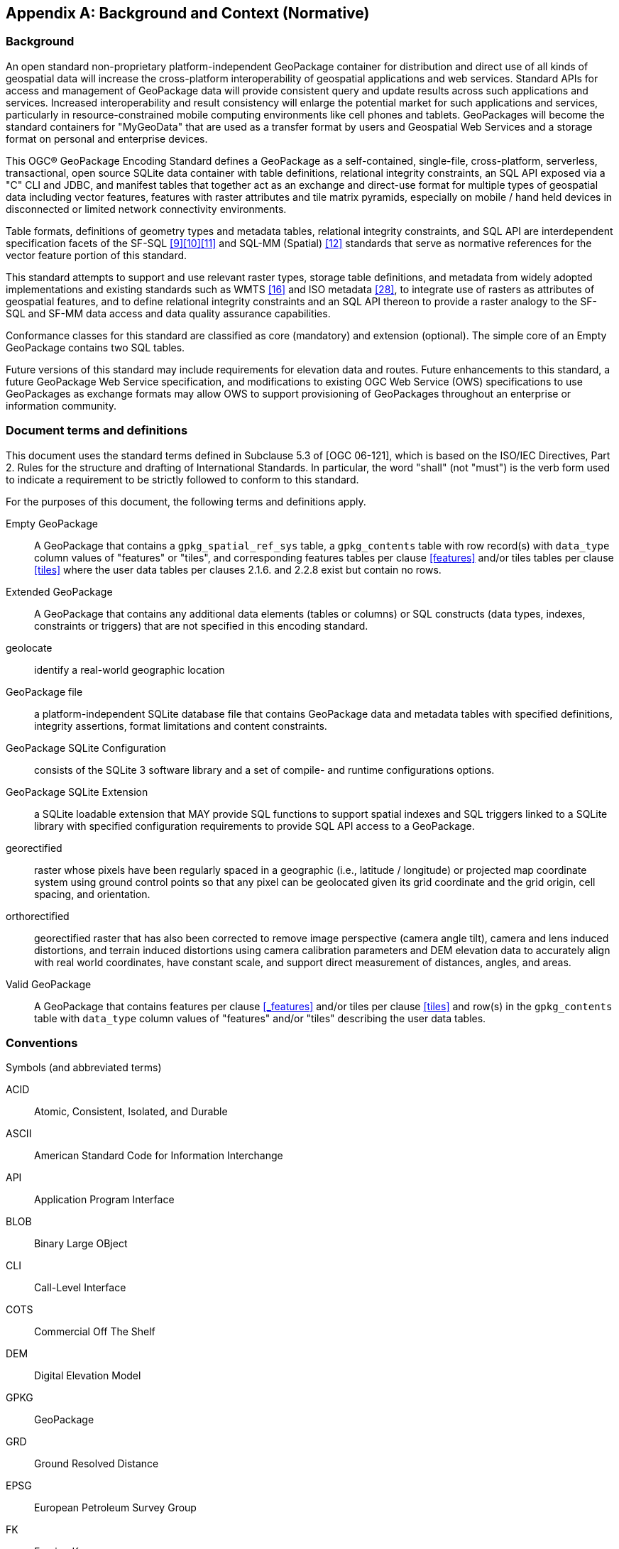 [appendix]
[[background_and_context]]
== Background and Context (Normative)

=== Background

An open standard non-proprietary platform-independent GeoPackage container for distribution and direct use of all kinds of geospatial data will increase the cross-platform interoperability of geospatial applications and web services. Standard APIs for access and management of GeoPackage data will provide consistent query and update results across such applications and services. Increased interoperability and result consistency will enlarge the potential market for such  applications and services, particularly in resource-constrained mobile computing environments like cell phones and tablets. GeoPackages will become the standard containers for "MyGeoData" that are used as a transfer format by users and Geospatial Web Services and a storage format on personal and enterprise devices.

This OGC® GeoPackage Encoding Standard defines a GeoPackage as a self-contained, single-file,
cross-platform, serverless, transactional, open source SQLite data container with table definitions, relational
integrity constraints, an SQL API exposed via a "C" CLI and JDBC, and manifest tables that together act as an exchange and direct-use format for multiple types of geospatial data including vector features, features with raster attributes and tile matrix pyramids, especially on mobile / hand held devices in disconnected or limited network connectivity environments.

Table formats, definitions of geometry types and metadata tables, relational integrity constraints, and SQL API are interdependent specification facets of the SF-SQL <<9>><<10>><<11>> and SQL-MM (Spatial) <<12>> standards that serve as normative references for the vector feature portion of this standard.

This standard attempts to support and use relevant raster types, storage table definitions, and metadata from widely adopted implementations and existing standards such as WMTS <<16>> and ISO metadata <<28>>, to integrate use of rasters as attributes of geospatial features, and to define relational integrity constraints and an SQL API thereon to provide a raster analogy to the SF-SQL and SF-MM data access and data quality assurance capabilities.

Conformance classes for this standard are classified as core (mandatory) and extension (optional). The simple core of an Empty GeoPackage contains two SQL tables.

Future versions of this standard may include requirements for elevation data and routes. Future enhancements to this standard, a future GeoPackage Web Service specification, and modifications to existing OGC Web Service (OWS) specifications to use GeoPackages as exchange formats may allow OWS to support provisioning of GeoPackages throughout an enterprise or information community.

=== Document terms and definitions

This document uses the standard terms defined in Subclause 5.3 of [OGC 06-121], which is based on the ISO/IEC Directives, Part 2. Rules for the structure and drafting of International Standards. In particular, the word "shall" (not "must") is the verb form used to indicate a requirement to be strictly followed to conform to this standard.

For the purposes of this document, the following terms and definitions apply.

[glossary]
Empty GeoPackage::
    A GeoPackage that contains a `gpkg_spatial_ref_sys` table, a `gpkg_contents` table with row record(s) with `data_type` column values of "features" or "tiles", and corresponding features tables per clause <<features>> and/or tiles tables per clause <<tiles>> where the user data tables per clauses 2.1.6. and 2.2.8 exist but contain no rows.
Extended GeoPackage::
    A GeoPackage that contains any additional data elements (tables or columns) or SQL constructs (data types, indexes, constraints or triggers) that are not specified in this encoding standard.
geolocate::
    identify a real-world geographic location
GeoPackage file::
    a platform-independent SQLite database file that contains GeoPackage data and metadata tables with specified definitions, integrity assertions, format limitations and content constraints.
GeoPackage SQLite Configuration::
    consists of the SQLite 3 software library and a set of compile- and runtime configurations options.
GeoPackage SQLite Extension::
    a SQLite loadable extension that MAY provide SQL functions to support spatial indexes and SQL triggers linked to a SQLite library with specified configuration requirements to provide SQL API access to a GeoPackage.
georectified::
    raster whose pixels have been regularly spaced in a geographic (i.e., latitude / longitude) or projected map coordinate system using ground control points so that any pixel can be geolocated given its grid coordinate and the grid origin, cell spacing, and orientation.
orthorectified::
    georectified raster that has also been corrected to remove image perspective (camera angle tilt), camera and lens induced distortions, and terrain induced distortions using camera calibration parameters and DEM elevation data to accurately align with real world coordinates, have constant scale, and support direct measurement of distances, angles, and areas.
Valid GeoPackage::
    A GeoPackage that contains features per clause <<_features>> and/or tiles per clause <<tiles>> and row(s) in the `gpkg_contents` table with `data_type` column values of "features" and/or "tiles" describing the user data tables.

=== Conventions

Symbols (and abbreviated terms)

[terms]
ACID::
    Atomic, Consistent, Isolated, and Durable
ASCII::
    American Standard Code for Information Interchange
API::
       Application Program Interface
BLOB::
        Binary Large OBject
CLI::
       Call-Level Interface
COTS::
        Commercial Off The Shelf
DEM::
       Digital Elevation Model
GPKG::
        GeoPackage
GRD::
       Ground Resolved Distance
EPSG::
        European Petroleum Survey Group
FK::
      Foreign Key
IETF::
        Internet Engineering Task Force
IIRS::
        Image Interpretability Rating Scale
IRARS::
         Imagery Resolution Assessments and Reporting Standards (Committee)
ISO::
       International Organization for Standardization
JDBC::
        Java Data Base Connectivity
JPEG::
        Joint Photographics Expert Group (image format)
MIME::
        Multipurpose Internet Mail Extensions
NIIRS::
        National Imagery Interpretability Rating Scale
OGC::
        Open Geospatial Consortium
PK::
      Primary Key
PNG::
       Portable Network Graphics (image format)
RDBMS::
         Relational Data Base Management System
RFC::
       Request For Comments
SQL::
       Structured Query Language
SRID::
        Spatial Reference (System) Identifier
UML::
       Unified Modeling Language
UTC::
       Coordinated Universal Time
XML::
       eXtensible Markup Language
1D::
      One Dimensional
2D::
      Two Dimensional
3D::
      Three Dimensional

=== Submitting Organizations (Informative)

The following organizations submitted this Encoding Standard to the Open Geospatial Consortium as a
Request For Comment (RFC).

* Envitia
* Luciad
* Sigma Bravo
* The Carbon Project
* U.S. Army Geospatial Center
* U.S. National Geospatial Intelligence Agency

=== Document contributor contact points (Informative)

All questions regarding this document should be directed to the editor or the contributors:

.Document contributors
[cols="1,2,2a",options="header",]
|=======================================================================
|Name |Organization |Email
|Brett Antonides |LNM Solutions |brett.antonides<at>lmnsolutions.com
|Kevin Backe |U.S. Army Geospatial Center GASD |Kevin.Backe<at>usace.army.mil
|Roger Brackin |Envitia |roger.brackin<at>envitia.com
|Scott Clark |LNM Solutions |scott.clark<at>lmnsolutions.com
|David Cray |U.S. Army Geospatial Center GASD |David.Cray<at>usace.army.mil
|Paul Daisey |Image Matters |pauld<at>imagemattersllc.com
|Nathan P. Frantz |U.S. Army Geospatial Center ERDC |Nathan.P.Frantz<at>usace.army.mil
|Alessandro Furieri |Spatialite |a.furieri<at>lqt.it
|Randy Gladish |Image Matters |randyg<at>imagemattersllc.com
|Eric Gundersen |MapBox |eric<at>mapbox.com
|Brad Hards |Sigma Bravo |bhards<at>sigmabravo.com
|Jeff Harrison |The Carbon Project |jharrison<at>thecarbonproject.com
|Chris Holmes |OpenGeo |cholmes<at>9eo.org
|Sean Hogan |Compusult |sean<at>compusult.net
|Kirk Jensen |Image Matters |kirkj<at>imagemattersllc.com
| (chinese chars not working) Joshua |Feng China University |joshua<at>gis.tw
|Terry A. Idol |U.S. National Geospatial Intelligence Agency  |Terry.A.Idol<at>nga.mil
|Drew Kurry |Digital Globe |dkurry<at>digitalglobe.com
|Steven Lander |Reinventing Geospatial |steven.lander<at>rgi-corp.com
|Tom MacWright |MapBox |tom<at>mapbox.com
|Joan Maso Pau |Universitat Autònoma de Barcelona (CREAF) |joan.maso<at>uab.es
|Kevin S. Mullane |U.S. Army Geospatial Center GASD |Kevin.S.Mullane<at>usace.army.mil
| (chinese chars not working) Yi-Min Huang |Feng China University |niner<at>gis.tw
|Andrea Peri |Regione Toscana Italy |andrea.peri<at>regione.toscana.it
|Paul Ramsey |OpenGeo |pramsey<at>opengeo.org
|Matthew L. Renner |U.S. Army Geospatial Center ERDC |Matthew.L.Renner<at>usace.army.mil
|Even Rouault |Mines-Paris |even.rouault<at>mines-paris.org
|Keith Ryden |Environmental Systems Research Institute |kryden<at>esri.com
|Scott Simmons |CACI |scsimmons<at>caci.com
|Ingo Simonis |International Geospatial Services Institute |ingo.simonis<at>igsi.eu
|Raj Singh |Open Geospatial Consortium |rsingh<at>opengeospatial.org
|Steve Smyth |Open Site Plan |steve<at>opensiteplan.org
|Donald V. Sullivan |U.S. National Aeronautics and Space Administration |donald.v.sullivan<at>nasa.gov
|Christopher Tucker |Mapstory |tucker<at>mapstory.org
|Benjamin T. Tuttle |U.S. National Geospatial Intelligence Agency |Benjamin.T.Tuttle<at>nga.mil
|Pepijn Van Eeckhoudt |Luciad |pepijn.vaneeckhoudt<at>luciad.com
|David G. Wesloh |U.S. National Geospatial Intelligence Agency |David.G.Wesloh<at>nga.mil
|Jeff Yutzler |Image Matters |jeffy<at>imagemattersllc.com
|Eric Zimmerman |U.S. Army Geospatial Center ERDC |Eric.Zimmerman<at>usace.army.mil
|=======================================================================

=== Revision History (Informative)

.Revision History
[cols="2,1,2,2,5a",options="header",]
|=======================================================================
|Date |Rel |Editor |Paragraph modified |Description
|2014-07-14| R11| Paul Daisey| 1.1.2.1.1| Remove “at a minimum” after “includes” in 2nd paragraph, 1st sentence; conflicts with Clause 1
|2014-07-14| R11| Paul Daisey| 2.1.4.1.1| Req 20 42in insert space between 42 and in
|2014-07-14| R11| Paul Daisey| 2.2.8.1.1| Change Table 30 to Table 29
|2014-07-14| R11| Paul Daisey| 2.5.2.1.1| Change access to accesses in 1st paragraph, 2nd sentence
|2014-07-14| R11| Paul Daisey| Annex A, A.3.1.1.1| inAnnex E insert space between in and Annex
|2014-07-14| R11| Paul Daisey| Annex A, A.3.1.1.1| 43without insert space between 43 and without
|2014-07-14| R11| Paul Daisey| Annex B, B.5| Change pepijn.vaneeckhoudt email from gmail to Luciad
|2014-07-14| R11| Paul Daisey| Annex B, B.5| Change all "@" to “<at>”
|2014-07-14| R11| Paul Daisey| Annex C, C.10| Remove UNIQUE from PK constraint
|2014-12-12| R11| Paul Daisey| 2.1.1| Add a footnote to "GeometryCollection" description
|2014-12-12| R11| Paul Daisey| 2.1.6.1.1| Add new Req 30b
|2014-12-12| R11| Paul Daisey| Annex A, A.2.1.6.1.1| Add feature_table_geometry_column_type test
|2014-12-12| R11| Paul Daisey| 2.1.5.1.1| Add “and geometry types” to 1st paragraph 1st sentence
|2014-12-12| R11| Paul Daisey| 1.1.1.1.4| Add footnote to Req 6
|2014-12-12| R11| Paul Daisey| 2.1.3.1.1| replace ISO 13249-3 with OGC 06-103r4
|2014-12-12| R11| Paul Daisey| 2.1.3.1.1| Correct references in footnote 1:  [13] becomes [9] and [16] becomes [12]
|2014-12-12| R11| Paul Daisey| 1.1.1.2.2| Remove “and run” from clause and Req 9
|2014-12-12| R11| Paul Daisey| 1.1.1.2.2| Remove PRAGMA foreign_keys runtime option from Table 2
|2014-12-12| R11| Paul Daisey| Annex A, A.2.2.7.1.1| Change step 2 to “Not testable if less than 1”
|2014-12-12| R11| Paul Daisey| Annex A, A.2.2.6.1.1| Remove obsolete provisions (unique, column order, other columns) from step 3
|2014-12-12| R11| Paul Daisey| 2.1.6.1.2| Add sentences specifying unit of measure determination for geometry Z and M values.
|2014-12-12| R11| Paul Daisey| 1.1.3.1.1, Table 4| Change description column default value to ‘’
|2014-12-12| R11| Paul Daisey| Annex C, C.7, Table 29| Remove spurious “)” from tile_data column definition
|2014-12-12| R11| Paul Daisey| Annex D, D.3, Table 39 |Correct ISO 8601 timestamp GLOB expressions
|2015-03-16| R11| Scott Simmons| entire document| Minor format corrections
|2015-04-27| R11| Joe Brumley| entire document| Minor format corrections for corrigendum
|2015-06-10| R12| Brad Hards| 2.2.1| Fix typos
|2015-06-17| R12| Jeff Yutzler| 2.2.6.1.1| Clarify role of bounding box in Tile Matrix Set table https://github.com/opengeospatial/geopackage/issues/102
|2015-06-17| R12| Jeff Yutzler| 2.2.7.1.2| Add new Req 44b https://github.com/opengeospatial/geopackage/issues/102
|2015-06-24| R12| Jeff Yutzler| 1.1.2.1.2| Clarify Req 11 https://github.com/opengeospatial/geopackage/issues/110
|2015-08-04| R12| Jeff Yutzler| Figures 4, 5, 6| Correct multiplicity https://github.com/opengeospatial/geopackage/issues/117
|2015-08-04| R12| Jeff Yutzler| Annex I| Update Footnote #18 (JFIF) to T.871 https://github.com/opengeospatial/geopackage/issues/104
|2015-08-25| R12| Jeff Yutzler| Whole document| Remove revision markup https://github.com/opengeospatial/geopackage/issues/135
|2015-08-25| R12| Jeff Yutzler| Annex B, B.6| Remove old changes https://github.com/opengeospatial/geopackage/issues/133
|2015-08-26| R12| Jeff Yutzler| Annex B, B.6| Fix casing of minIsInclusive, maxIsInclusive, and description https://github.com/opengeospatial/geopackage/issues/130
|2015-08-25| R12| Jeff Yutzler| Annex B, B.6| Clarify rules for case sensitivity for views, triggers, constraints https://github.com/opengeospatial/geopackage/issues/131
|2015-09-09| R12| Brad Hards| Intro| Fix typos
|2015-09-29| R12| Brad Hards| 1.1.3.1.1| Fix typos
|2015-09-29| R12| Jeff Yutzler| 1.1.3.1.1| User-defined tables do not need to have lowercase column names https://github.com/opengeospatial/geopackage/issues/144
|2015-10-19| R12| Jeff Yutzler| Annex F, F.4| Fix typos https://github.com/opengeospatial/geopackage/issues/152
|2015-10-29| R12| Brad Hards| 1.1.3.1.1| Fix typos
|2015-11-09| R12| Jeff Yutzler| Multiple| Fix typos
|2015-11-19| R12| Jeff Yutzler| Multiple| Numerous administrative edits https://github.com/opengeospatial/geopackage/issues/160
|2015-11-26| R12| Jeff Yutzler| Annex F, F.9| Define GLOB https://github.com/opengeospatial/geopackage/issues/156
|2015-11-26| R12| Jeff Yutzler| Annex F| Collapse all extensions into a single annex https://github.com/opengeospatial/geopackage/issues/132
|2015-11-26| R12| Jeff Yutzler| Annex F, F.8, F.9| Demote Metadata and Schema sections to extensions https://github.com/opengeospatial/geopackage/issues/147
|2015-11-26| R12| Jeff Yutzler| Annex E| Update extension template https://github.com/opengeospatial/geopackage/issues/165
|2015-11-26| R12| Jeff Yutzler| Annex F, F.10| Create new extension for CRS WKT https://github.com/opengeospatial/geopackage/issues/137
|2015-12-02| R12| Jeff Yutzler| Annex A, Annex F| Clean ATS references https://github.com/opengeospatial/geopackage/issues/169
|2015-12-04| R12| Jeff Yutzler| 2.3.2.1.2| Update rules for listing extensions https://github.com/opengeospatial/geopackage/issues/175
|2015-12-04| R12| Jeff Yutzler| All Annexes| Scrub annex references https://github.com/opengeospatial/geopackage/issues/176
|2015-12-26| R12| Brad Hards| 2.3.2.1| Fix typos
|2015-12-26| R12| Jeff Yutzler| Annex F.9| Make "identifier" unique in Table 42, Table 45 https://github.com/opengeospatial/geopackage/issues/183
|2015-12-27| R12| Jeff Yutzler| 1.1.1.1.1| Bump version number https://github.com/opengeospatial/geopackage/issues/188
|2015-12-28| R12| Jeff Yutzler| Annex A.1.1.2| Fix column names in ATS tests
|=======================================================================

=== Changes to the OGC® Abstract Specification

The OGC® Abstract Specification does not require changes to accommodate this OGC® standard.

=== Changes to OGC® Implementation Standards

None at present.

=== Potential Future Work (Informative)

Future versions of this standard MAY do the following:
* investigate GeoPackage implementation on SQLite version 4 <<B25>>.
* include requirements for elevation data and routes.
* Future enhancements to this standard, a future GeoPackage Web Service specification and modifications to existing OGC Web Service (OWS) specifications to use GeoPackages as exchange formats MAY allow OWS to support provisioning of GeoPackages throughout an enterprise.
* include additional raster / image formats, including fewer restrictions on the image/tiff format.
* include additional SQL API routines for interrogation and conversion of raster / image BLOBs.
* add infrastructure to the metadata tables such as a `temporal_columns` table that refers to the time properties of data records.
* specify a streaming synchronization protocol for GeoPackage as part of a future GeoPackage Web Service specification, and/or a future version of the GeoPackage and/or Web Synchronization Service specification(s).
* address symbology and styling information.
* include geographic / geodesic geometry types.
* create a GeoPackage Abstract Object Model to support data encodings other than SQL.
* add https://github.com/mapbox/utfgrid-spec[UTFGrid] support.

Future versions of this standard and/or one for a GeoPackage Web Service MAY do the following:
* address utilities for importing and exporting vector, raster and tile data in various formats.
* address encryption of GeoPackages and/or individual tables or column values.

=== UML Notation

The diagrams that appear in this standard are presented using the Unified Modeling Language (UML) <<B14>> static structure diagrams.
The UML notations used in this standard for RDBMS tables in a GeoPackage are described in <<uml_notation_rdbms>> below.

[[uml_notation_rdbms]]
.UML Notation for RDBMS Tables
image::umlnotationforrdbmstables.png[]

In this standard, the following two stereotypes of UML classes are used to represent RDBMS tables:

a. \<<table>> An instantiation of a UML class as an RDMBS table.
b. \<<column>> An instantiation of a UML attribute as an RDBMS table column.

In this standard, the following standard data types are used for RDBMS
columns:

a. NULL – The value is a NULL value.
b. INTEGER – A signed integer, stored in 1, 2, 3, 4, 6, or 8 bytes depending on the magnitude of the value
c. REAL – The value is a floating point value, stored as an 8-byte IEEE floating point number.
d. TEXT – A sequence of characters, stored using the database encoding (UTF-8, UTF-16BE or UTF-16LE).
e. BLOB – The value is a blob of data, stored exactly as it was input.
f. NONE – The value is a Date / Time Timestamp

=== GeoPackage Tables Detailed Diagram

.GeoPackage Tables Details
image::geopackage-uml.png[]

=== GeoPackage Minimal Tables for Features Diagram

.GeoPackage Minimal Tables for Features

image::geopackage-features.png[]

=== GeoPackage Minimal Tables for Tiles Diagram

.GeoPackage Minimal Tables for Tiles
image::geopackage-tiles.png[]
